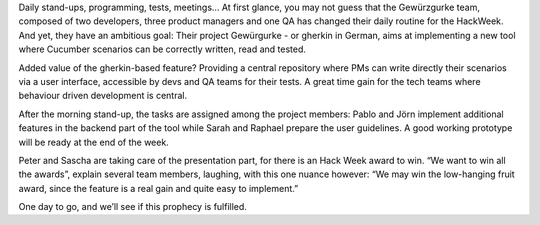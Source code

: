 .. title: HACK WEEK: Hacked Cucumber with spices
.. slug: hacked-cucumber-with-spices
.. date: 2014/06/12 18:00:00
.. tags: hackweek2014
.. link:
.. description: Hacked Cucumber with spices: When the Zalando hackers develop an internal tool for behaviour driven development
.. author: Hélène Levert
.. type: text
.. image: hackweek-2014-hacked-cucumber.jpg

Daily stand-ups, programming, tests, meetings… At first glance, you may not guess that the Gewürzgurke team, composed of two developers, three product managers and one QA has changed their daily routine for the HackWeek. And yet, they have an ambitious goal: Their project Gewürgurke - or gherkin in German, aims at implementing a new tool where Cucumber scenarios can be correctly written, read and tested.

.. TEASER_END

Added value of the gherkin-based feature? Providing a central repository where PMs can write directly their scenarios via a user interface, accessible by devs and QA teams for their tests. A great time gain for the tech teams where behaviour driven development is central.

After the morning stand-up, the tasks are assigned among the project members: Pablo and Jörn implement additional features in the backend part of the tool while Sarah and Raphael prepare the user guidelines. A good working prototype will be ready at the end of the week.

Peter and Sascha are taking care of the presentation part, for there is an Hack Week award to win. “We want to win all the awards”, explain several team members, laughing, with this one nuance however: “We may win the low-hanging fruit award, since the feature is a real gain and quite easy to implement.”

One day to go, and we’ll see if this prophecy is fulfilled.